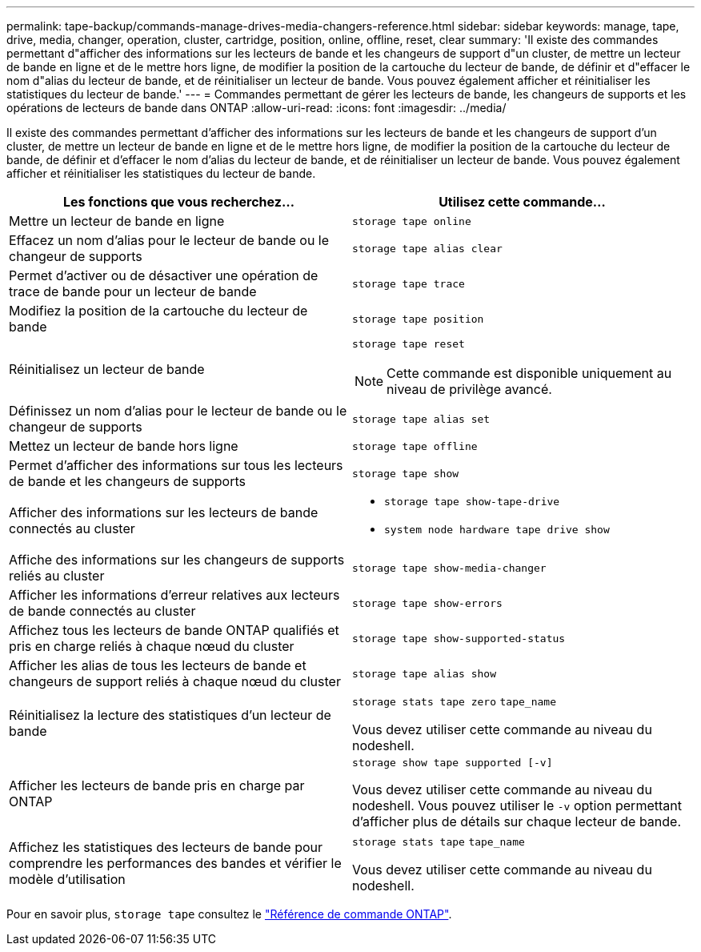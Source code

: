 ---
permalink: tape-backup/commands-manage-drives-media-changers-reference.html 
sidebar: sidebar 
keywords: manage, tape, drive, media, changer, operation, cluster, cartridge, position, online, offline, reset, clear 
summary: 'Il existe des commandes permettant d"afficher des informations sur les lecteurs de bande et les changeurs de support d"un cluster, de mettre un lecteur de bande en ligne et de le mettre hors ligne, de modifier la position de la cartouche du lecteur de bande, de définir et d"effacer le nom d"alias du lecteur de bande, et de réinitialiser un lecteur de bande. Vous pouvez également afficher et réinitialiser les statistiques du lecteur de bande.' 
---
= Commandes permettant de gérer les lecteurs de bande, les changeurs de supports et les opérations de lecteurs de bande dans ONTAP
:allow-uri-read: 
:icons: font
:imagesdir: ../media/


[role="lead"]
Il existe des commandes permettant d'afficher des informations sur les lecteurs de bande et les changeurs de support d'un cluster, de mettre un lecteur de bande en ligne et de le mettre hors ligne, de modifier la position de la cartouche du lecteur de bande, de définir et d'effacer le nom d'alias du lecteur de bande, et de réinitialiser un lecteur de bande. Vous pouvez également afficher et réinitialiser les statistiques du lecteur de bande.

|===
| Les fonctions que vous recherchez... | Utilisez cette commande... 


 a| 
Mettre un lecteur de bande en ligne
 a| 
`storage tape online`



 a| 
Effacez un nom d'alias pour le lecteur de bande ou le changeur de supports
 a| 
`storage tape alias clear`



 a| 
Permet d'activer ou de désactiver une opération de trace de bande pour un lecteur de bande
 a| 
`storage tape trace`



 a| 
Modifiez la position de la cartouche du lecteur de bande
 a| 
`storage tape position`



 a| 
Réinitialisez un lecteur de bande
 a| 
`storage tape reset`

[NOTE]
====
Cette commande est disponible uniquement au niveau de privilège avancé.

====


 a| 
Définissez un nom d'alias pour le lecteur de bande ou le changeur de supports
 a| 
`storage tape alias set`



 a| 
Mettez un lecteur de bande hors ligne
 a| 
`storage tape offline`



 a| 
Permet d'afficher des informations sur tous les lecteurs de bande et les changeurs de supports
 a| 
`storage tape show`



 a| 
Afficher des informations sur les lecteurs de bande connectés au cluster
 a| 
* `storage tape show-tape-drive`
* `system node hardware tape drive show`




 a| 
Affiche des informations sur les changeurs de supports reliés au cluster
 a| 
`storage tape show-media-changer`



 a| 
Afficher les informations d'erreur relatives aux lecteurs de bande connectés au cluster
 a| 
`storage tape show-errors`



 a| 
Affichez tous les lecteurs de bande ONTAP qualifiés et pris en charge reliés à chaque nœud du cluster
 a| 
`storage tape show-supported-status`



 a| 
Afficher les alias de tous les lecteurs de bande et changeurs de support reliés à chaque nœud du cluster
 a| 
`storage tape alias show`



 a| 
Réinitialisez la lecture des statistiques d'un lecteur de bande
 a| 
`storage stats tape zero` `tape_name`

Vous devez utiliser cette commande au niveau du nodeshell.



 a| 
Afficher les lecteurs de bande pris en charge par ONTAP
 a| 
`storage show tape supported [-v]`

Vous devez utiliser cette commande au niveau du nodeshell. Vous pouvez utiliser le `-v` option permettant d'afficher plus de détails sur chaque lecteur de bande.



 a| 
Affichez les statistiques des lecteurs de bande pour comprendre les performances des bandes et vérifier le modèle d'utilisation
 a| 
`storage stats tape` `tape_name`

Vous devez utiliser cette commande au niveau du nodeshell.

|===
Pour en savoir plus, `storage tape` consultez le link:https://docs.netapp.com/us-en/ontap-cli/search.html?q=storage+tape["Référence de commande ONTAP"^].
